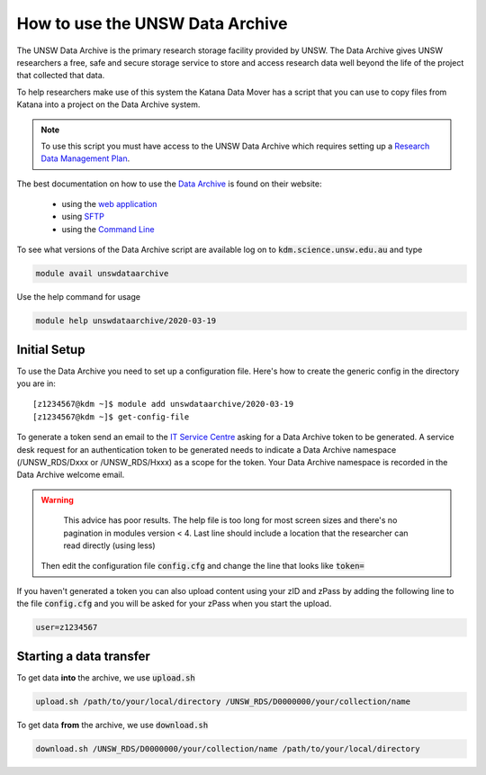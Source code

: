################################
How to use the UNSW Data Archive
################################

The UNSW Data Archive is the primary research storage facility provided by UNSW. The Data Archive gives UNSW researchers a free, safe and secure storage service to store and access research data well beyond the life of the project that collected that data.

To help researchers make use of this system the Katana Data Mover has a script that you can use to copy files from Katana into a project on the Data Archive system.

.. note::
    To use this script you must have access to the UNSW Data Archive which requires setting up a `Research Data Management Plan <https://research.unsw.edu.au/research-data-management-unsw>`_.

The best documentation on how to use the `Data Archive`_ is found on their website:

 - using the `web application`_
 
 - using `SFTP`_

 - using the `Command Line`_


To see what versions of the Data Archive script are available log on to :code:`kdm.science.unsw.edu.au` and type

.. code-block:: bash

    module avail unswdataarchive

Use the help command for usage

.. code-block:: bash

    module help unswdataarchive/2020-03-19

*************
Initial Setup
*************

To use the Data Archive you need to set up a configuration file. Here's how to create the generic config in the directory you are in:

::

    [z1234567@kdm ~]$ module add unswdataarchive/2020-03-19
    [z1234567@kdm ~]$ get-config-file

To generate a token send an email to the `IT Service Centre <ITServiceCentre@unsw.edu.au>`_ asking for a Data Archive token to be generated. A service desk request for an authentication token to be generated needs to indicate a Data Archive namespace (/UNSW_RDS/Dxxx or /UNSW_RDS/Hxxx) as a scope for the token. Your Data Archive namespace is recorded in the Data Archive welcome email.

.. warning::
    This advice has poor results. The help file is too long for most screen sizes and there's no pagination in modules version < 4. Last line should include a location that the researcher can read directly (using less)

 Then edit the configuration file :code:`config.cfg` and change the line that looks like :code:`token=`

If you haven't generated a token you can also upload content using your zID and zPass by adding the following line to the file :code:`config.cfg` and you will be asked for your zPass when you start the upload.

.. code-block:: bash

    user=z1234567

************************
Starting a data transfer
************************

To get data **into** the archive, we use :code:`upload.sh`

.. code-block:: bash

    upload.sh /path/to/your/local/directory /UNSW_RDS/D0000000/your/collection/name


To get data **from** the archive, we use :code:`download.sh`

.. code-block:: bash

    download.sh /UNSW_RDS/D0000000/your/collection/name /path/to/your/local/directory

.. _Data Archive: http://www.dataarchive.unsw.edu.au/
.. _web application: http://www.dataarchive.unsw.edu.au/help/web-application-guide
.. _SFTP: http://www.dataarchive.unsw.edu.au/help/sftp-client-guide
.. _Command Line: http://www.dataarchive.unsw.edu.au/help/command-line-script-guide
